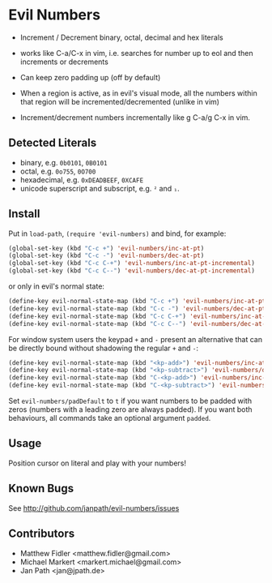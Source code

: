 * Evil Numbers
  - Increment / Decrement binary, octal, decimal and hex literals

  - works like C-a/C-x in vim, i.e. searches for number up to eol and then
    increments or decrements 

  - Can keep zero padding up (off by default)

  - When a region is active, as in evil's visual mode, all the
    numbers within that region will be incremented/decremented (unlike
    in vim)

  - Increment/decrement numbers incrementally like g C-a/g C-x in vim.

** Detected Literals
    - binary, e.g. =0b0101=, =0B0101=
    - octal, e.g. =0o755=, =0O700=
    - hexadecimal, e.g. =0xDEADBEEF=, =0XCAFE=
    - unicode superscript and subscript, e.g. =²= and =₁=.

** Install
   Put in =load-path=, =(require 'evil-numbers)= and bind, for example:

   #+BEGIN_SRC emacs-lisp
     (global-set-key (kbd "C-c +") 'evil-numbers/inc-at-pt)
     (global-set-key (kbd "C-c -") 'evil-numbers/dec-at-pt)
     (global-set-key (kbd "C-c C-+") 'evil-numbers/inc-at-pt-incremental)
     (global-set-key (kbd "C-c C--") 'evil-numbers/dec-at-pt-incremental)
   #+END_SRC

   or only in evil's normal state:

   #+BEGIN_SRC emacs-lisp
    (define-key evil-normal-state-map (kbd "C-c +") 'evil-numbers/inc-at-pt)
    (define-key evil-normal-state-map (kbd "C-c -") 'evil-numbers/dec-at-pt)
    (define-key evil-normal-state-map (kbd "C-c C-+") 'evil-numbers/inc-at-pt-incremental)
    (define-key evil-normal-state-map (kbd "C-c C--") 'evil-numbers/dec-at-pt-incremental)
   #+END_SRC

   For window system users the keypad =+= and =-= present an alternative that can be
   directly bound without shadowing the regular =+= and =-=:

   #+BEGIN_SRC emacs-lisp
   (define-key evil-normal-state-map (kbd "<kp-add>") 'evil-numbers/inc-at-pt)
   (define-key evil-normal-state-map (kbd "<kp-subtract>") 'evil-numbers/dec-at-pt)
   (define-key evil-normal-state-map (kbd "C-<kp-add>") 'evil-numbers/inc-at-pt-incremental)
   (define-key evil-normal-state-map (kbd "C-<kp-subtract>") 'evil-numbers/dec-at-pt-incremental)
   #+END_SRC
   
  Set =evil-numbers/padDefault= to =t= if you want numbers to be padded with
  zeros (numbers with a leading zero are always padded). If you want both
  behaviours, all commands take an optional argument =padded=.

** Usage
   Position cursor on literal and play with your numbers!

** Known Bugs
   See http://github.com/janpath/evil-numbers/issues

** Contributors
   - Matthew Fidler <matthew.fidler@gmail.com>
   - Michael Markert <markert.michael@gmail.com>
   - Jan Path <jan@jpath.de>
